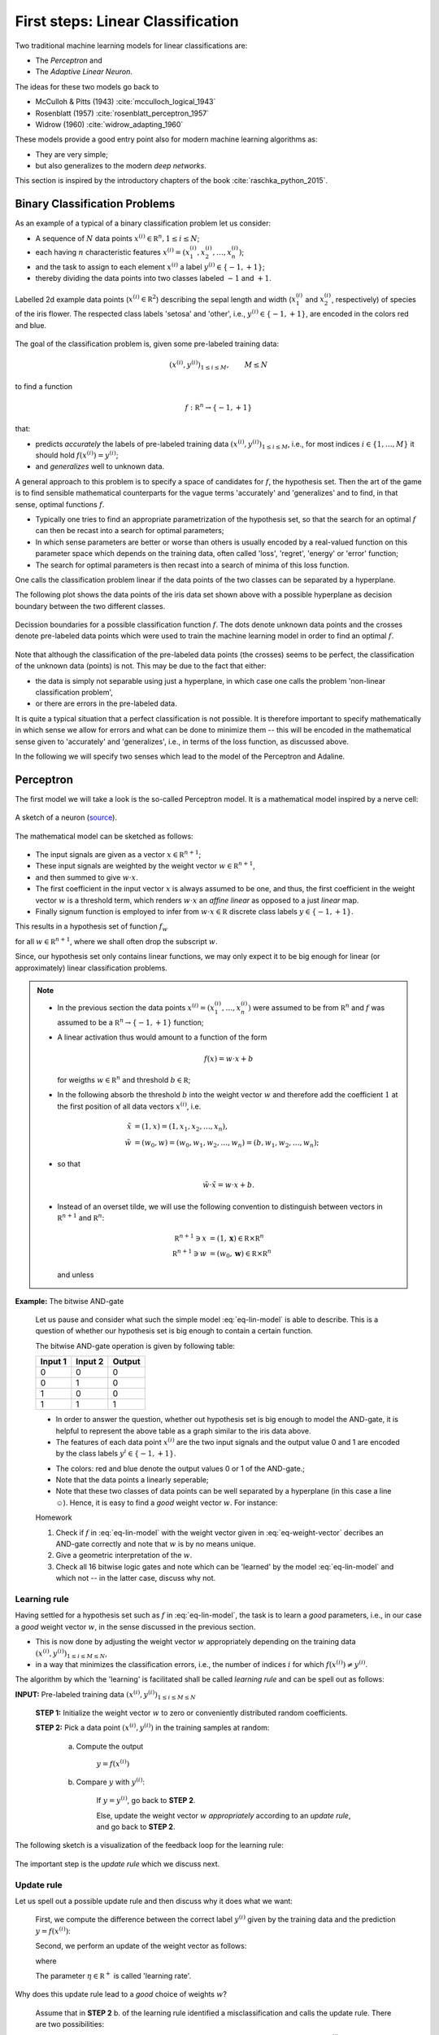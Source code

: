 .. highlight:: python
   :linenothreshold: 3

.. _FirstSteps:

First steps: Linear Classification
==================================

Two traditional machine learning models for linear classifications are:

* The *Perceptron* and
* The *Adaptive Linear Neuron*.

The ideas for these two models go back to 

* McCulloh & Pitts (1943) :cite:`mcculloch_logical_1943`
* Rosenblatt (1957) :cite:`rosenblatt_perceptron_1957`
* Widrow (1960) :cite:`widrow_adapting_1960`

These models provide a good entry point also for modern machine learning algorithms as:

* They are very simple;
* but also generalizes to the modern *deep networks*.

This section is inspired by the introductory chapters of the book :cite:`raschka_python_2015`.

Binary Classification Problems
------------------------------

As an example of a typical of a binary classification problem let us consider:

* A sequence of :math:`N` data points :math:`x^{(i)}\in\mathbb R^n, 1\leq i\leq
  N`; 
* each having :math:`n` characteristic features
  :math:`x^{(i)}=(x^{(i)}_1,x^{(i)}_2,\ldots,x^{(i)}_n)`;
* and the task to assign to each element :math:`x^{(i)}` a label :math:`y^{(i)}\in\{-1,+1\}`;
* thereby dividing the data points into two classes labeled :math:`-1` and :math:`+1`. 
            
.. figure:: ./figures/linear_classification_data.png
    :width: 90%
    :align: center

    Labelled 2d example data points (:math:`x^{(i)}\in\mathbb R^2`) describing
    the sepal length and width (:math:`x^{(i)}_1` and :math:`x^{(i)}_2`,
    respectively) of species of the iris flower. The respected class labels
    'setosa' and 'other', i.e., :math:`y^{(i)}\in\{-1,+1\}`, are encoded in the
    colors red and blue.

The goal of the classification problem is, given some pre-labeled training data:

.. math::
   (x^{(i)},y^{(i)})_{1\leq i\leq M}, \qquad M\leq N 

to find a function

.. math::
    f:\mathbb R^n \to \{-1,+1\}

that:

* predicts *accurately* the labels of pre-labeled training data
  :math:`(x^{(i)},y^{(i)})_{1\leq i\leq M}`, i.e.,  for most indices
  :math:`i\in\{1,\ldots,M\}` it should hold :math:`f(x^{(i)})=y^{(i)}`;
* and *generalizes* well to unknown data.

A general approach to this problem is to specify a space of candidates for
:math:`f`, the hypothesis set. Then the art of the game is to find sensible
mathematical counterparts for the vague terms 'accurately' and 'generalizes'
and to find, in that sense, optimal functions :math:`f`. 

* Typically one tries to find an appropriate parametrization of the hypothesis set,
  so that the search for an optimal :math:`f` can then be recast into a search
  for optimal parameters;
* In which sense parameters are better or worse than others is usually encoded
  by a real-valued function on this parameter space which depends on the training data, 
  often called 'loss', 'regret', 'energy' or 'error' function;
* The search for optimal parameters is then recast into a search of minima of
  this loss function.

One calls the classification problem linear if the data points of the two
classes can be separated by a hyperplane. 

The following plot shows the data points of the iris data set shown above with
a possible hyperplane as decision boundary between the two different classes.

.. figure:: ./figures/linear_classification_decission.png
    :width: 90%
    :align: center

    Decission boundaries for a possible classification function
    :math:`f`. The dots denote unknown data points and the crosses denote
    pre-labeled data points which were used to train the machine learning model
    in order to find an optimal :math:`f`.

Note that although the classification of the pre-labeled data points (the
crosses) seems to be perfect, the classification of the unknown data (points)
is not. This may be due to the fact that either:

* the data is simply not separable using just a hyperplane, in which case one
  calls the problem 'non-linear classification problem',
* or there are errors in the pre-labeled data.

It is quite a typical situation that a perfect classification is not possible.
It is therefore important to specify mathematically in which sense we allow for
errors and what can be done to minimize them -- this will be encoded in the
mathematical sense given to 'accurately' and 'generalizes', i.e., in terms of
the loss function, as discussed above.

In the following we will specify two senses which lead to the model of the
Perceptron and Adaline.

Perceptron
----------

The first model we will take a look is the so-called Perceptron model.
It is a mathematical model inspired by a nerve cell:

.. figure:: ./figures/MultipolarNeuron.png
    :width: 90%
    :align: center

    A sketch of a neuron (`source <https://commons.wikimedia.org/wiki/File:Blausen_0657_MultipolarNeuron.png>`_).

The mathematical model can be sketched as follows:

.. figure:: ./figures/keynote/keynote.003.jpeg
    :width: 90%
    :align: center

* The input signals are given as a vector :math:`x\in\mathbb R^{n+1}`;
* These input signals are weighted by the weight vector :math:`w\in\mathbb R^{n+1}`,
* and then summed to give :math:`w\cdot x`.
* The first coefficient in the input vector :math:`x` is always assumed to be
  one, and thus, the first coefficient in the weight vector :math:`w` is
  a threshold term, which renders :math:`w\cdot x` an *affine linear* as opposed to a 
  just *linear* map.
* Finally signum function is employed to infer from :math:`w\cdot x\in\mathbb
  R` discrete class labels :math:`y\in\{-1,+1\}`.

This results in a hypothesis set of function :math:`f_w`

.. math::
    f_w:\mathbb R^{n+1} &\to \{-1,+1\}\\
    x &\mapsto \sigma(w\cdot x)
    :label: eq-lin-model

for all :math:`w\in\mathbb R^{n+1}`, where we shall often drop the subscript
:math:`w`. 

Since, our hypothesis set only contains linear functions, we may only expect it
to be big enough for linear (or approximately) linear classification problems.

.. note:: 

    * In the previous section the data points
      :math:`x^{(i)}=(x^{(i)}_1,\ldots,x^{(i)}_n)` were assumed to be from
      :math:`\mathbb R^n` and :math:`f` was assumed to be a :math:`\mathbb
      R^n\to\{-1,+1\}` function; 
    
    * A linear activation thus would amount to a function of the form

        .. math::
            f(x) = w \cdot x + b

      for weigths :math:`w\in\mathbb R^n` and threshold :math:`b\in\mathbb R`;

    * In the following absorb the threshold :math:`b` into the weight vector
      :math:`w` and therefore add the coefficient :math:`1` at the first position of
      all data vectors :math:`x^{(i)}`, i.e.

        .. math::
            \tilde x &= (1, x) = (1, x_1, x_2, \ldots, x_n),\\
            \tilde w &= (w_0, w) = (w_0, w_1, w_2, \ldots, w_n) = (b, w_1, w_2,\ldots, w_n);

    * so that 
        
        .. math::
            \tilde w\cdot \tilde x = w\cdot x + b.

    * Instead of an overset tilde, we will use the following convention to
      distinguish between vectors in :math:`\mathbb R^{n+1}` and :math:`\mathbb R^n`:

        .. math::
        	\mathbb R^{n+1} \ni x &= (1, \mathbf x) \in \mathbb R\times\mathbb R^n \\
        	\mathbb R^{n+1} \ni w &= (w_0, \mathbf w) \in \mathbb R\times\mathbb R^n

      and unless 
    
**Example:**  The bitwise AND-gate

    Let us pause and consider what such the simple model :eq:`eq-lin-model` is
    able to describe. This is a question of whether our hypothesis set is big
    enough to contain a certain function.

    The bitwise AND-gate operation is given by following table:

    =======  =======  ======
    Input 1  Input 2  Output
    =======  =======  ======
    0        0        0
    0        1        0
    1        0        0
    1        1        1
    =======  =======  ======

    * In order to answer the question, whether out hypothesis set is big enough
      to model the AND-gate, it is helpful to represent the above table as
      a graph similar to the iris data above. 
    
    * The features of each data point :math:`x^{(i)}` are the two input signals
      and the output value 0 and 1 are encoded by the class labels
      :math:`y^{i}\in\{-1,+1\}`.

    .. plot:: ./figures/python/and-gate.py
        :width: 90%
        :align: center

    * The colors: red and blue denote the output values 0 or 1 of the AND-gate.;
    * Note that the data points a linearly seperable;
    * Note that these two classes of data points can be well separated by
      a hyperplane (in this case a line ☺). Hence, it is easy to find a  *good*
      weight vector :math:`w`. For instance:

    .. math::
        w 
        = 
        \begin{pmatrix}
            -1.5\\
            1\\
            1
        \end{pmatrix}.
        :label: eq-weight-vector

    .. container:: toggle
            
        .. container:: header
        
            Homework

        .. container:: homework

            1. Check if :math:`f` in :eq:`eq-lin-model` with the weight vector
               given in :eq:`eq-weight-vector` decribes an AND-gate correctly and
               note that :math:`w` is by no means unique.
               
            2. Give a geometric interpretation of the :math:`w`.

            3. Check all 16 bitwise logic gates and note which can be 'learned'
               by the model :eq:`eq-lin-model` and which not -- in the latter case, discuss
               why not.

Learning rule
"""""""""""""

Having settled for a hypothesis set such as :math:`f` in :eq:`eq-lin-model`,
the task is to learn a *good* parameters, i.e., in our case a *good* weight
vector :math:`w`, in the sense discussed in the previous section.

* This is now done by adjusting the weight vector :math:`w` appropriately
  depending on the training data :math:`(x^{(i)},y^{(i)})_{1\leq i\leq M\leq
  N}`,
* in a way that minimizes the classification errors, i.e., the number of indices :math:`i` for which
  :math:`f(x^{(i)})\neq y^{(i)}`.

The algorithm by which the 'learning' is facilitated shall be called *learning
rule* and can be spell out as follows:

**INPUT:** Pre-labeled training data :math:`(x^{(i)},y^{(i)})_{1\leq i\leq M\leq N}`

    **STEP 1:** Initialize the weight vector :math:`w` to zero or conveniently
    distributed random coefficients.

    **STEP 2:** Pick a data point :math:`(x^{(i)},y^{(i)})` in the training samples at random:
    
        a) Compute the output

            :math:`y = f(x^{(i)})`

        b) Compare :math:`y` with :math:`y^{(i)}`:
        
            If :math:`y=y^{(i)}`, go back to **STEP 2**.

            Else, update the weight vector :math:`w` *appropriately* according to an *update rule*, 
            and go back to **STEP 2**. 

The following sketch is a visualization of the feedback loop for the learning rule:

.. figure:: ./figures/keynote/keynote.004.jpeg
    :width: 90%
    :align: center

The important step is the *update rule* which we discuss next.

Update rule
"""""""""""

Let us spell out a possible update rule and then discuss why it does what we want:

    First, we compute the difference between the correct label :math:`y^{(i)}`
    given by the training data and the prediction :math:`y=f(x^{(i)})`:

    .. math::
        \Delta^{(i)} := y^{(i)} - y
        :label: eq-delta

    Second, we perform an update of the weight vector as follows:

    .. math::
        w \mapsto \tilde w := w + \delta w
        :label: eq-update-weight

    where

    .. math::
        \delta w := \eta \, \Delta^{(i)} \, x^{(i)}.
        :label: eq-delta-weight

    The parameter :math:`\eta\in\mathbb R^+` is called 'learning rate'.

Why does this update rule lead to a *good* choice of weights :math:`w`?

    Assume that in **STEP 2** b. of the learning rule identified
    a misclassification and calls the update rule. There are two possibilities:

    1. :math:`\Delta=2`: This means that the model predicted :math:`y=-1`
       although the correct label is :math:`y^{(i)}=1`. 
       
        * Hence, by definition of :math:`f` in :eq:`eq-lin-model` the value
          of :math:`w\cdot x^{(i)}` is too low;
        * This can be fixed by adjusting the weights according to :eq:`eq-update-weight`
          and :eq:`eq-delta-weight`;
        * Next time when this data point is examined one finds

            .. math::
                \tilde w \cdot x^{(i)} &= (w + \delta w)\cdot x^{(i)}\\
                                       &= w \cdot x^{(i)} + \eta \, \Delta \, (x^{(i)})^2
                                       &\geq w \cdot x^{(i)} 

          because, as :math:`\Delta > 0` and the square is non-negative,
          the last summand on the right is positive.
        * Hence, the new weight vector is changed in such a way that, next time, it is more
          likely that :math:`f` will predict the label of :math:`x^{(i)}` correctly.

    2. :math:`\Delta=-2`: This means that the model predicted :math:`y=1`
       although the correct label is :math:`y^{(i)}=-1`.  

        * By the same reasoning as in case 1. one finds: 
            
            .. math::
                \tilde w \cdot x^{(i)} &= (w + \delta w)\cdot x^{(i)}\\
                                       &= w \cdot x^{(i)} + \eta \, \Delta \, (x^{(i)})^2
                                       &\leq w \cdot x^{(i)} 

          because now we have :math:`\Delta < 0`, and again, the correction
          works in the right direction.

The model :eq:`eq-lin-model` for :math:`f`, i.e., hypothesis set, and this
particular learning and update rule is what defines the 'Perceptron'.

Convergence
"""""""""""

Now that we have a heuristic understanding why the learning and update rule
chosen for the Perceptron works, we have a look at what can be said
mathematically; see :cite:`varga_neural_1996` for a more detailed discussion.

First let us make precise what we mean by 'linear separability':

.. container:: definition

    **Definition: (Linear seperability)** Let :math:`A,B` be two sets in :math:`\mathbb R^n`. Then:

    1. :math:`A,B` are called *linearly seperable* iff there is a
    
        :math:`w\in\mathbb R^{n+1}` such that

            .. math:: 
                \forall\, \mathbf a\in A,\,\mathbf b\in B: 
                \quad 
                w\cdot a \geq 0 \quad \wedge 
                \quad
                w\cdot b < 0.

    2. :math:`A,B` are called *absolutely linearly seperable* iff there is a

        :math:`w\in\mathbb R^{n+1}` such that

            .. math:: 
                \forall\, \mathbf a\in A,\,\mathbf b\in B: 
                \quad 
                w\cdot a > 0 \quad \wedge 
                \quad
                w\cdot b < 0.

The learning and update rule algorithm of the Perceptron can be formulated in
terms of the following algorithm:

.. container:: algorithm

    **Algorithm: (Perceptron)** 

        **PREP:** 
        
            Prepare the training data :math:`(\mathbf x^{(i)},y^{(i)})_{1\leq
            i\leq M}`. Let :math:`A` and :math:`B` be the sets of elements
            :math:`x^{(i)}\in\mathbb R^{n+1}=(1,\mathbb x^{(i)})` whose class labels
            fulfill :math:`y^{(i)}=+1` and :math:`y^{(i)}=-1`, respectively.

        **START:** 
        
            Initialize the weight vector :math:`w^{(0)}\in\mathbb R^{n+1}` with
            random numbers and set :math:`t:=0`.

        **STEP:** 
        
            Choose :math:`x\mathbb \in A,B` at random:

            * If :math:`x\in A, w^{(t)}\cdot x \geq 0`: goto **STEP**.
            * If :math:`x\in A, w^{(t)}\cdot x < 0`: goto **UPDATE**.
            * If :math:`x\in B, w^{(t)}\cdot x \leq 0`: goto **STEP**.
            * If :math:`x\in B, w^{(t)}\cdot x > 0`: goto **UPDATE**.

        **UPDATE:** 
        
            * If :math:`x\in A`, then set :math:`w^{(t+1)}:=w^{(t)} + x`,
              increment :math:`t\mapsto t+1`, and goto **STEP**.
            * If :math:`x\in B`, then set  :math:`w^{(t+1)}:=w^{(t)} - x`,
              increment :math:`t\mapsto t+1`, and goto **STEP**.

* Note that for an implementation of this algorithm we will also need an exit
  criterion so that the algorithm does not run forever. 

* This is usually done by specifying how many times the entire training set
  is run through **STEP**, a number which is often referred to as number of
  *epochs*.

* Note further, that for sake of brevity , the learning rate :math:`\eta` was
  chosen to equal :math:`1/2`.

Frank Rosenblatt already showed convergence of the algorithm above in the case of finite and linearly separable training data:

.. container:: theorem

    **Theorem: (Perceptron convergence)**

        Let :math:`A,B` be finite sets and linearly seperable, then the number of updates performed by the Perceptron algorithm stated above is finite.

    .. container:: toggle
            
        .. container:: header
        
            Proof

        .. container:: proof

            * As a first step, we observe that since :math:`A,B` are finite
              sets that are linear seperable, they are also absolutely
              seperable due to:

            .. container:: theorem

                **Proposition:**

                Let :math:`A,B` be finite sets of :math:`\mathbb R^{n+1}`:
                :math:`A,B` are linearly seperable :math:`\Leftrightarrow`
                :math:`A,B` are absolutely linearly seperable.
                
                .. container:: toggle
                        
                    .. container:: header
                    
                        Proof

                    .. container:: proof

                        Homework.

            * Furthermore, we observe that without restriction of generality
              (WLOG) we may assume the vectors :math:`x\in A\cup B` to be
              normalized because
              
                .. math::
                    w\cdot x > 0 \,  \vee \, w\cdot x < 0 
                    \Leftrightarrow 
                    w\cdot \frac{x}{\|x\|} > 0 \,  \vee \, w\cdot \frac{x}{\|x\|} < 0.

            * Let us define :math:`T=A\cup (-1)B`, i.e., :math:`T` is the union
              of :math:`A` and the element of :math:`B` times :math:`(-1)`.

            * Since :math:`A,B` absolutely linearly seperable there is a
              :math:`w^*\in\mathbb R^{n+1}` such that for all :math:`x\in T`

                .. math::
                    w^{*}\cdot x > 0.
                    :label: eq-abs-lin

              And moreover, we also may WLOG assume that :math:`w^{*}` is normalized.

            Let us assume that some time after the :math:`t`-th update a point
            :math:`x\in T` is picked in **STEP** that leads to a
            misclassification

                .. math::
                    w^{(t)} \cdot x < 0

            so that **UPDATE** will be called which updates the weight vector according to

                .. math::
                    w^{(t+1)} := w^{(t)} + x.

            Note that both cases of **UPDATE** are treated with this update since in the definition of :math:`T` we have already included the 'minus' sign.

            Now in order to infer a bound on the number of updates :math:`t` in the
            Perceptron algorithm above, consider the quantity

                .. math::
                    1\leq \cos \varphi = \frac{w^{*}\cdot w^{(t+1)}}{\|w^{(t+1)}\|}.
                    :label: eq-denum

            To bound this quantity also from below, we consider first:

                .. math::
                    w^{*}\cdot w^{(t+1)} = w^{*}\cdot w^{(t)} + w^{*}\cdot x.

            Thanks to :eq:`eq-abs-lin` and the finiteness of :math:`A,B`, we know that

                .. math::
                    \delta := \min\{w\cdot x \,|\, x \in T\} > 0.
                    :label: eq-delta

            This facilitates the estimate
                
                .. math::
                    w^{*}\cdot w^{(t+1)} \geq  w^{*}\cdot w^{(t)} + \delta,

            which, by induction, gives

                .. math::
                    w^{*}\cdot w^{(t+1)} \geq  w^{*}\cdot w^{(0)} + (t+1)\delta.
                    :label: eq-ing-1

            Second, we consider the denumerator of :eq:`eq-denum`:

                .. math::
                    \| w^{(t+1)} \|^2 = \|w^{(t)}\|^2 + 2 w^{(t)}\cdot x + \|x\|^2.

            Recall that :math:`x` was misclassified by weight vector :math:`w^{(t)}` so that :math:`w^{(t)}\cdot x<0`. This yields the estimate
                
                .. math::
                    \| w^{(t+1)} \|^2 \leq  \|w^{(t)}\|^2 + \|x\|^2.

            Again by induction, and recalling the assuption that :math:`x` was normalized, we get:

                .. math::
                    \| w^{(t+1)} \|^2 \leq  \|w^{(0)}\|^2 + (t+1).
                    :label: eq-ing-2

            Both bounds, :eq:`eq-ing-1` and :eq:`eq-ing-2`, together with
            :eq:`eq-denum`, give rise to the inequalities

                .. math::
                   1 \geq \frac{w^{*}\cdot w^{(t+1)}}{\|w^{(t+1)}\|} \geq\frac{w^{*}\cdot w^{(0)} + (t+1)\delta}{\sqrt{\|w^{(0}\|^2 + (t+1)}}.
                   :label: eq-fin-est

            The right-hand side would grow :math:`O(\sqrt t)` but has to be smaller one. Hence, :math:`t`, i.e., the number of updates, must be bounded by a finite number.

.. container:: toggle
        
    .. container:: header
    
        Homework

    .. container:: homework

        1. What is the geometrical meaning of :math:`\delta` in :eq:`eq-delta`
           in the proof above?

        2. Consider the case :math:`w^{(0)}=0` and give an upper bound on the
           maximum number of updates.

        3. Carry out the analysis above including an arbitrary learning rate
           :math:`\eta`. How does :math:`\eta` influence the number of
           updates?

Finally, though this result is reassuring it needs to be emphasized that it is
rather academic. 

* The convergence theorem only holds in the case of linear separability of the
  test data, which in most interesting cases is not given.

Python implementation 
"""""""""""""""""""""

Next, we discuss an Python implementation of the Perceptron discussed above.

* The mathematical model of the function :math:`f`, i.e., the hypothesis set,
  the learning and update rule will be implemented as a Python class::

    class Perceptron:

        def __init__(self, num):
            '''
            initialize class for `num` input signals
            '''

            # weights of the perceptron, initialized to zero
            # note the '1 + ' as the first weight entry is the threshold
            self.w_ = np.zeros(1 + num)

            return

* The constructor ``__init__`` takes as argument the number of input signals
  ``num`` and initializes the variable ``w_`` which will be used to store the
  weight vector :math:`w\in\mathbb R^{n+1}` where :math:`n=` ``num``.

  The constructor is called when an object of the ``Perceptron`` class is created, e.g., by::

    ppn = Perceptron(2)

  In this example, it initializes a Perceptron with :math:`n=2`.

* The first method ``activation_input`` of the Perceptron class takes as
  argument an array of data points ``X``, i.e., :math:`(x^{(i)})_i`, and
  returns the array of input activations :math:`w\cdot x^{(i)}` for all
  :math:`i` using the weight vector :math:`w` stored in variable ``w_``::

    def activation_input(self, X):
        '''
        calculate the activation input of the neuron
        '''
        return np.dot(X, self.w_[1:]) + self.w_[0]

* The second method ``classify`` takes again an array of data points ``X``,
  i.e., :math:`(x^{(i)})_i` as argument. It uses the previous method
  ``input_activation`` to compute the input activations :math:`(w\cdot
  x^{(i)})_i` and then applies the signum function to the values in the arrays::

    def classify(self, X):
        '''
        classify the data by sending the activation input through a step function
        '''
        return np.where(self.activation_input(X) >= 0.0, 1, -1)

  This method is the implantation of the function :math:`f` in :eq:`eq-lin-model`.

* Finally, the next method implements the learning and update rule::

    def learn(self, X_train, Y_train, eta=0.01, epochs=10):
        '''
        fit training features X_train with labels Y_train according to learning rate
        `eta` and total number of epochs `epochs` and log the misclassifications in errors_
        '''
        
        # reset internal list of misclassifications for the logging
        self.train_errors_ = [] 

        # repeat `epochs` many times
        for _ in range(epochs):
            err = 0
            # for each pair of features and corresponding label
            for x, y in zip(X_train, Y_train):
                # compute the update for the weight coefficients
                update = eta * ( y - self.classify(x) )
                # update the weights
                self.w_[1:] += update * x
                # update the threshold
                self.w_[0] += update
                # increment the number of misclassifications if update is not zero
                err += int(update != 0.0)
            # append the number of misclassifications to the internal list
            self.train_errors_.append(err)
    
        return
        
  * It takes as input arguments the training data
    :math:`(x^{(i)},y^{(i)})_{1\leq i\leq M}` in form of two arrays ``X_train``
    and ``Y_train``, and furthermore, the learning rate ``eta``, i.e.,
    :math:`\eta`, and an additional number called ``epochs``. 
  
  * The latter number ``epochs`` specifies how many times the learning rule
    runs over the whole training data set -- see the ``for`` loop in line
    number 11.

  * In the body of the first ``for`` loop a variable `err` is set to zero and
    a second ``for`` loop over set of training data points is carried out.

  * The body of the latter ``for`` loop implement the update rule
    :eq:`eq-delta`-:eq:`eq-delta-weight`.

  * Note that there are two types of updates, i.e., lines 18 and 20. This is
    due to the fact that above we used the convention that the first
    coefficient of :math:`x` was fixed to one in order to keep the notation
    slim.

  * In line 22 ``err`` is incremented each time a misclassification occurred.
    The number of misclassification per epoch is then append to the list
    ``train_errors``.

After loading to training data set :math:`(x^{(i)},y^{(i)})_{1\leq i\leq M}`
into the two arrays ``X_train`` and ``Y_train`` the Perceptron can be
initializes and trained as follows::

    ppn = Perceptron(X.shape[1])
    ppn.learn(X_train, Y_train, eta=0.1, epochs=100)

Find the full implementation here: [`Link <https://gitlab.com/deckert/MAML/blob/master/src/First%20steps/iris_perceptron.ipynb/>`_] 

.. container:: toggle
        
    .. container:: header
    
        Homework

    .. container:: homework

        Have a look at the Perceptron implementation (link given above):
                   
        a. What effect does the learning rate have? Examine a situation is
        which the learning rate is too high and too low and discuss both cases.
        
        b. What happens when the training data cannot be separated by
        a hyperplane? Examine problematic situation and discuss these -- for
        example, by generating fictitious data points.

        c. Note that the instant all training data was classified correctly
        the Perceptron stops to update the weight vector. Is this a feature or
        a bug?

        d. Discuss the dependency of the learning success on the order in which
        the training data is presented to the Perceptron. How could the
        dependency be suppressed?

Problems with the Perceptron
""""""""""""""""""""""""""""

* As discussed, the convergence of the Perceptron algorithm is only guaranteed
  in the case of linearly separable test data. 
* If linear separability is not provided, in each epoch will be at least one
  update. 
* Thus, in general we need a good exit criterion for the algorithm to
  bound the maximum number of updates.
* The updates stop the very instant the entire test data is classified correctly,
  which might lead to poor generalization properties of the resulting
  classifier to unknown data.

Adaline
-------

* The Adaline algorithm will overcome some of the short-comings of the one of Perceptron.
* The basic design is almost the same:

    .. figure:: ./figures/keynote/keynote.005.jpeg
        :width: 90%
        :align: center

* The first difference w.r.t. to the Perceptron is the additional activation
  function :math:`\alpha`. We shall call :math:`w\cdot x` *activation input* and
  :math:`\alpha(w\cdot x)` *activation output*.

* We will discuss different choices of activation functions later. For now let
  us simply use: 
  
    .. math::
        \alpha(z)=z.

* The second difference is that the activation output is used as in feedback
  loop for the update rule.

* The advantage is that, provided :math:`\alpha:\mathbb R\to\mathbb R` is
  regular enough, we may make use of analytic optimization theory in order to find an in some sense 'optimal' choice of weights :math:`w\in\mathbb R^{n+1}`.

* This was not possible in the case of the Perceptron because the signum
  function is not differentiable.

Update rule
"""""""""""

* Recall that an 'optimal' choice of weights :math:`w\in\mathbb R^{n+1}` should fulfill two properties:

    1. It should 'accurately' classify the training data :math:`(x^{(i)},y^{(i)})_{1\leq i\leq M}`,
    2. and it should 'generalize' well unknown data.

* In order to make use of analytic optimization theory, one may attempt to
  encode the quality of weights w.r.t. these two properties in form of a
  function that attains smaller and smaller values the better the weights
  fulfill these properties.

* This function is called many names, e.g., 'loss', 'regret', 'cost', 'energy',
  or 'error' function. We will use the term 'loss function'.

* Of course, depending on the classification task, there are many choice. Maybe
  one of the simplest examples:

    .. math::
        L(w) := \frac12 \sum_{i=1}^M \left(y^{(i)} - \alpha(w\cdot x^{(i)})\right)^2,
        :label: eq-L

  which is the accumulated squarred euclidean distance between the particular
  labels of the test data :math:`y^{(i)}` and the corresponding prediction
  :math:`\alpha(w\cdot x^{(i)})` given by Adaline for the current weight vector
  :math:`w`.

* Note that the loss function depends not only on :math:`w`, but also on the
  entire training data set :math:`(x^{(i)},y^{(i)})_{1\leq i\leq M}`. The
  latter, however, is assumed to be fixed which is why the dependence of
  :math:`L(w)` on it will be suppressed in out notation.

* From its definition the loss function in :eq:`eq-L` has the desired
  property that it grows and decreases whenever the number of
  misclassification grows or decreases, respectively.

* Furthermore, it does so smoothly, which allows for the use of analytic
  optimization theory.

Learning and update rule
""""""""""""""""""""""""

* Having encoded the desired properties of 'optimal' weights :math:`w\in\mathbb
  R^{n+1}` as a global minimum of the function :math:`L(w)`, the only
  task left to do is to find this global minimum.

* Depending on the function :math:`L(w)`, i.e., on the training data, this task
  may be arbitrarily simple or difficult.

* Consider the following heuristics in order to infer a possible learning
  strategy:

    * Say, we start with a weight vector :math:`w\in\mathbb R^{n+1}` and want to make an update

        .. math::
            w\mapsto \tilde w:=w + \delta w

      in a favourable direction :math:`\delta w\in\mathbb R^{n+1}`.

    * An informal Taylor expansion of :math:`L(\tilde w)` reveals

        .. math::
            L(\tilde w) = L(w) + \frac{\partial L(w)}{\partial w} \delta w + O(\delta w^2).

    * In order to make the update 'favourable' we want that :math:`L(\tilde
      w)\leq L(w)`.

    * Neglecting the higher orders, this would mean:

        .. math::
            \frac{\partial L(w)}{\partial w} \delta w < 0.
            :label: eq-L-diff

    * In order to get rid of the unknown sign of :math:`\frac{\partial L(w)}{\partial
      w}` we may choose:

        .. math::
            \delta w := - \eta \frac{\partial L(w)}{\partial w} 
            :label: eq-L-deltaw

      for some learning rate :math:`\eta\in\mathbb R^+`.

    * Note that for the choice :eq:`eq-L-deltaw` the linear order
      :eq:`eq-L-diff` becomes negative and therefore works to decrease the value
      of :math:`L(w)`.

Concretely, for our case we find:

    .. math::
        \frac{\partial L(w)}{\partial w} 
        = 
        -\sum_{i=1}^M 
        \left(
            y^{(i)}-\alpha(w\cdot x^{(i)})
        \right)
        \alpha'(w\cdot x^{(i)}) x^{(i)}.

Hence, we may formulate the Adaline algorithm as follows:

**INPUT:** Pre-labeled training data :math:`(x^{(i)},y^{(i)})_{1\leq i\leq M\leq N}`

    **STEP 1:** Initialize the weight vector :math:`w` to zero or conveniently
    distributed random coefficients.

    **STEP 2:** For a certain number of epochs:
    
        a) Compute :math:`L(w)`

        b) Update the weights :math:`w` according to

            .. math::
                w \mapsto \tilde w := w + \eta \sum_{i=1}^M 
                \left(
                    y^{(i)}-\alpha(w\cdot x^{(i)})
                \right)
                \alpha'(w\cdot x^{(i)}) x^{(i)} 
    
.. container:: toggle

    .. container:: header

        Homework

    .. container:: homework

        1. Prove that even in the linearly seperable case, the above Adaline
           algorithm does not need to converge. Do this by constructing
           a simple example of training data and a special choice of learning rate
           :math:`\eta`.

        2. What is the influence of large or small values of :math:`\eta`?

        3. Discuss the advantages/disadvantages of immediate weight updates
           after misclassification as it was the case for the
           Perceptron and batch updates as it is the case for Adaline.
                   
Python implementation 
"""""""""""""""""""""

As we have already noted, the Adaline learning rule is the same as the one of
the Perceptron. Hence, we only need to change the learning rule implemented in the method ``learn`` of the ``Perceptron`` class. The ``Adaline`` class can therefore we created as follows::

    class Adaline(Perceptron):

        def learn(self, X_train, Y_train, eta=0.01, epochs=1000):
            '''
            fit training data according to eta and n_iter
            and log the errors in errors_
            '''

            # we initialize two list, each for the misclassifications and the cost function
            self.train_errors_ = []
            self.train_loss_ = []

            # for all the epoch
            for _ in range(epochs):
                # classify the traning features
                Z = self.classify(X_train)
                # count the misqualifications for the logging
                err = 0
                for z, y in zip(Z, Y_train):
                    err += int(z != y)
                # ans save them in the list for later use
                self.train_errors_.append(err)
                
                # compute the activation input of the entire traning features
                output = self.activation_input(X_train)
                # and then the deviation from the labels
                delta = Y_train - output
                # the following is an implmentation of the adaline update rule
                self.w_[1:] += eta * X_train.T.dot(delta)
                self.w_[0] += eta * delta.sum()
                # and finally, we record the loss function
                loss = (delta ** 2).sum() / 2.0
                # and save it for later use
                self.train_loss_.append(loss)

            return

* Line 1 defines the ``Adaline`` class and a child of the ``Perceptron`` one.
  It thus inherits all the methods and variables of the ``Perceptron`` class.
* Line 11 introduces a similar variable as ``train_errors`` that will store the value of the loss function 
  per epoch.
* Line 14 is again the ``for`` loop over the epochs:
* In line 16 the classification of all training data points is conducted.
* Lines 17-22 only count the number of misclassification which is then appended
  to the list ``train_errors_``.
* The update rule is implemented in Lines 24-30. First, the input activation of
  all the training data is computed and the array ``delta`` stores the set
  :math:`(y^{(i)}-w \cdot x^{i)})`.
* This ``delta`` array is then used to compute the updated weight vector stored in ``w_`` in lines 29-30.
* The last two lines in this ``for`` loop compute the loss value for this epoch
  and store it in the list ``train_loss_``.

Find the full implementation here: [`Link <https://gitlab.com/deckert/MAML/blob/master/src/First%20steps/iris_perceptron_and_adaline.ipynb>`_] 

The learning rate parameter and preparation of training data
""""""""""""""""""""""""""""""""""""""""""""""""""""""""""""

* We have introduced the learning rate :math:`\eta` in an ad-hoc fashion;
* Not even in the linear separable case, we may expect convergence of the Adaline algorithm;
* We can only expect to find a good approximation of the optimal choice of
  weights :math:`w\in\mathbb R^{n+1}`;
* But this will depend on the choice of the learning rate parameter.

In the figure below, the learning rate :math:`\eta` was chosen too large.
Instead of approximating the minimum value, the gradient descent algorithm even
diverges.
    
.. plot:: ./figures/python/learning_rate_too_large.py
    :width: 90%
    :align: center

In the next figure, the learning rate :math:`\eta` has been chosen too small.
In case, the loss function has other local minima, the initial weight vector
:math:`w` is coincidently chosen near such a local minimum, and the learning
rate is too small, the gradient descent algorithm will converge too the nearest
local minimum instead of the global minimum.
    
.. plot:: ./figures/python/learning_rate_too_small.py
    :width: 90%
    :align: center

In the special case of a linear activation :math:`\alpha(z)=z` and a quadratic
loss function such as :eq:`eq-L`, which we also used in our Python
implementation, such a behavior cannot occur due to convexity. In more general
settings that we will discuss later, a multitude of local minima can, however,
be the generic case.

Here is another bad scenario where we see that the gradient descent algorithm does not converge:

.. plot:: ./figures/python/learning_rate_no_convergence.py
    :width: 90%
    :align: center

Many improvements can be made with respect to the gradient descent algorithms
which tend to work well in different situations. Here is a nice overview on
popular optimization algorithms used in machine learning: `[URL] <http://sebastianruder.com/optimizing-gradient-descent/>`_

In general, the learning rate :math:`\eta` will depend very much on the fluctuations in the features of your training data set. In order, to have comparable results it is therefore a good idea to normalize the training data. A standard procedure to do this is to transform the training data according to the following map

.. math::
    x^{(i)} \mapsto \widetilde x^{(i)} := \frac{x^{(i)} - \mu}{\sigma},

where 

.. math::
    \mu:=\frac1M\sum_{i=1}^M x^{(i)}
    
is the empirical average and

.. math::
    \sigma:=\sqrt{\frac1M\sum_{i=1}^M (x^{(i)} - \mu)}

is the standard variation.

Online learning versus batch learning
^^^^^^^^^^^^^^^^^^^^^^^^^^^^^^^^^^^^^

* The learning and update rule of the Perceptron and Adaline have a crucial difference:
    
    * The Perceptron updates its weights according to inspection of a single
      data point :math:`(x^{(i)},y^{(i)})` of the training data
      :math:`(x^{(i)},y^{(i)})_{1\leq i\leq M}` -- this is usually referred to
      as 'online' (in the sense of 'real-time') or 'stochastic' (in the sense
      that training data points are chosen at random) learning. 
      
    * The Adaline conducts an update after inspecting the whole training data
      :math:`(x^{(i)},y^{(i)})_{1\leq i\leq M}` by means of computing the
      gradient of the loss function :eq:`eq-L` that depends on the entire set
      of training data -- this is usually referred to as 'batch' learning (in the sense that the whole batch of training data is used to compute an update of the weights).

* While online learning has a strong dependence on the sequence of training
  data points presented to the learner, batch learning can become
  computationally very expensive.

* A compromise between them two extremes is the so-called 'mini-batch'
  learning. 
  
    * The entire batch of training data :math:`I=(x^{(i)},y^{(i)})_{1\leq i\leq
      M}` is then split up into disjoint mini-batches
      :math:`I_k:=(x^{(i)},y^{(i)})_{i_{k-1}\leq i\leq i_{k}}` for an appropriate
      strictly increasing sequence of indices :math:`(i_k)_k` such that
      :math:`I=\bigcup_k I_k`. 
    * For each mini-batch :math:`I_k` the mini-batch loss function is computed
        
        .. math::
            L(w) := \frac12 \sum_{i=i_{k-1}}^{i_k-1} \left(y^{(i)} - \alpha(w\cdot x^{(i)})\right)^2,

      and the update of the weight vector :math:`w` is performed acordingly.

* For appropriate chosen mini-batch sizes this mini-batch learning rule often
  proves to faster than online or batch learning.
    
.. container:: toggle
        
    .. container:: header
    
        Homework

    .. container:: homework

        Turn our Adaline implementation into a mini-batch learner.


Where to go from here?
^^^^^^^^^^^^^^^^^^^^^^

The step from the Perceptron to Adaline mainly brings two advantages:

1. We may make use of analytic optimization theory;
2. We may encode what we mean by 'optimal' weights :math:`w`, i.e., by the
   terms 'accurately' and 'generalizes' of the introductory discussion, by the
   choice of the corresponding loss function.

This freedom leads to a rich class of linear classifiers, parametrized by the
choice of activation function :math:`\alpha(z)` and the form of loss function
:math:`L(w)`.

.. container:: toggle
        
    .. container:: header
    
        Homework

    .. container:: homework

        1. Discuss how the 'optimal' choice of weights is influence by changing
           the loss function :eq:`eq-L` to

           .. math:: 
        
             L(w) := \|w\|_p + \frac12 \sum_{i=1}^M \left(y^{(i)}
             - \alpha(w\cdot x^{(i)})\right)^2,

           where :math:`\|w\|_p := (\sum_i |w_i|^p)^{1/p}` is the usual
           :math:`L^p`-norm for :math:`p\in \mathbb N\cup\{\infty\}`.

        2. What properties should the loss function quite generally fulfill in
           order to employ analytic optimization theory?
            
In the next chapter we shall look at one of the most important example of such
models, the so-called 'support vector machine' (SVM).

Support Vector Machine
----------------------

* While the Adaline loss function was good a measure of how accurately the
  training data is classified, it did not put a particular emphasis on how the
  optimal weights :math:`w` may generalize for the training data to unseen data;

* Next, we shall specify such a sense and derive a corresponding loss function; 


Linear seperable case
"""""""""""""""""""""

* Consider a typical linear seperable case of training data. Depending on the
  initial weights both, the Adaline and Perceptron, may find different
  separation hyperplanes of the same training data, however, among all of the possible seperation hyperplanes there is a special one:

    .. figure:: ./figures/keynote/keynote.006.jpeg
        :width: 90%
        :align: center

* The special seperation hyperplane maximizes the margin width of the seperation.

* Note that the minimal distance of a point :math:`x` and the separation
  hyperplane defined by :math:`w` is given by

  .. math::

    \operatorname{dist_w}(x) := \frac{|w\cdot x|}{\|\mathbf w\|};

  recall that :math:`w=(w_0,\mathbf w)`.

* Furthermore, note that the separation of the training data into the classes
  +1 and -1 given by the signum of :math:`w\cdot x^{(i)}` is scale invariant.

.. todo:: 

    Under construction. See for example :cite:`vapnik_statistical_1998`, :cite:`mohri_foundations_2012`.

    * Distance between point and hyperplane in normal form.
    * Scale invariance of :math:`w\cdot x=0`.
    * Minimization problem has a unique solution.

Soft margin case
""""""""""""""""

.. todo:: 

    Under construction. See for example :cite:`vapnik_statistical_1998`, :cite:`mohri_foundations_2012`.

    * Minimization problem still has a unique solution.
    * Meaning of slack variables.

